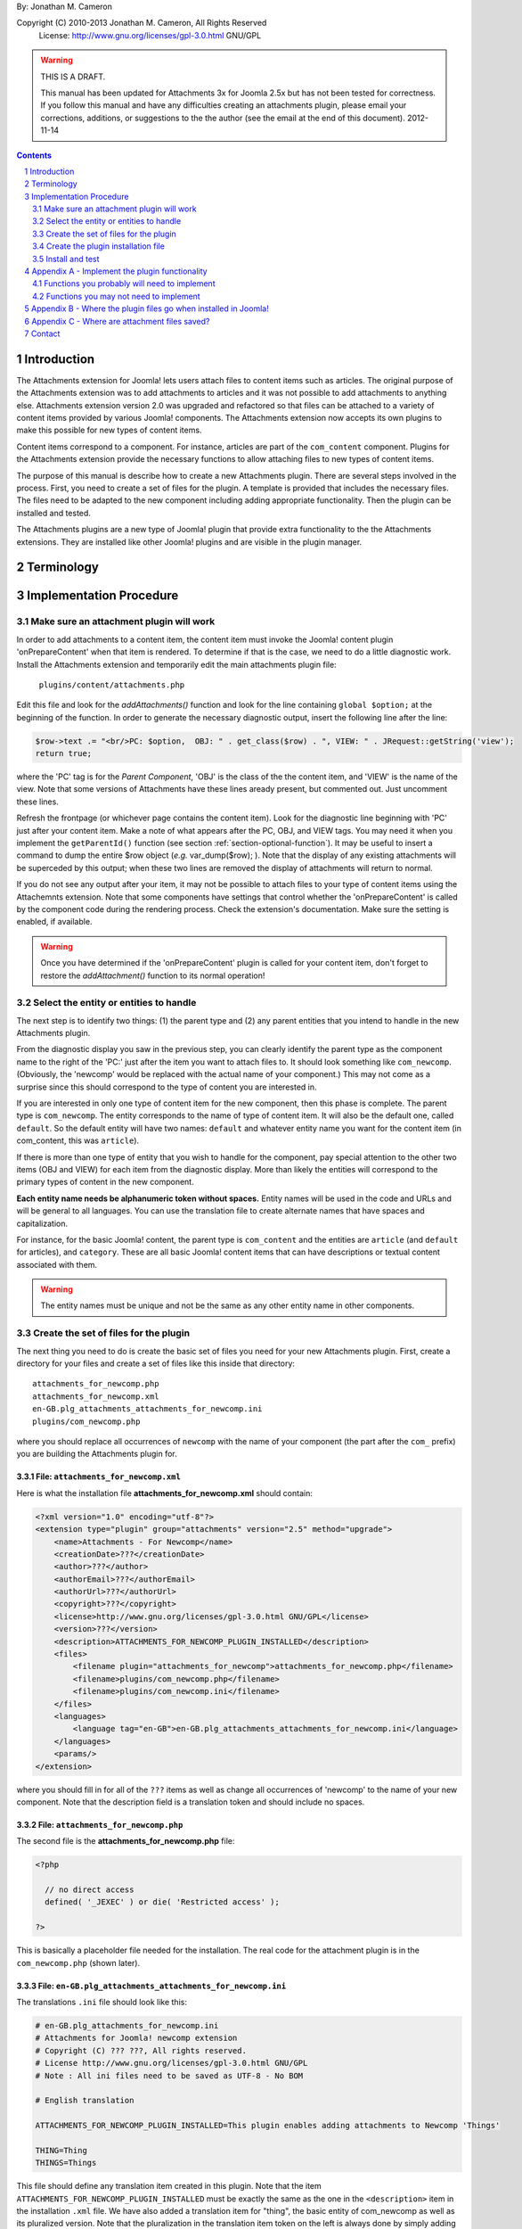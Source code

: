 .. raw:: html

    <h1>Attachments Extension Plugin Manual</h1>
    
By: Jonathan M. Cameron

Copyright (C) 2010-2013 Jonathan M. Cameron, All Rights Reserved
   License: http://www.gnu.org/licenses/gpl-3.0.html GNU/GPL

.. warning::

   THIS IS A DRAFT. 

   This manual has been updated for Attachments 3x for Joomla 2.5x but has not
   been tested for correctness.  If you follow this manual and have any
   difficulties creating an attachments plugin, please email your corrections,
   additions, or suggestions to the the author (see the email at the end of
   this document).   2012-11-14

.. contents:: Contents
   :depth: 2

.. sectnum::

Introduction
============

The Attachments extension for Joomla! lets users attach files to content items
such as articles.  The original purpose of the Attachments extension was to
add attachments to articles and it was not possible to add attachments to
anything else.  Attachments extension version 2.0 was upgraded and refactored
so that files can be attached to a variety of content items provided by
various Joomla! components.  The Attachments extension now accepts its own
plugins to make this possible for new types of content items.

Content items correspond to a component.  For instance, articles are part of
the ``com_content`` component.  Plugins for the Attachments extension provide the
necessary functions to allow attaching files to new types of content items.

The purpose of this manual is describe how to create a new Attachments
plugin. There are several steps involved in the process.  First, you need to
create a set of files for the plugin.  A template is provided that includes
the necessary files.  The files need to be adapted to the new component
including adding appropriate functionality.  Then the plugin can be installed
and tested.

The Attachments plugins are a new type of Joomla! plugin that provide extra
functionality to the the Attachments extensions.  They are installed like
other Joomla! plugins and are visible in the plugin manager.


Terminology
===========

.. glossary::

    **Component** 
	The component that defines the content item of interest, 
	such as ``com_content``.

    **Content Item**
        Any item that can be displayed in the front end of a Joomla! website.
        Familiar examples include *articles* and *category descriptions*
        supported by the built-in Joomla! component ``com_content``.  Other
        types of content items might include things like user profiles, event
        descriptions, product descriptions, *etc.*, that are provided by
        various Joomal! extension components.

    **Parent Type**
	This is the name of the component for the content item of interest
	(*e.g.* ``com_content``).  Each attachment is attached to one specific
	content item (its 'parent').

    **Parent Entity**
	The name of the specific type of content items that you want to attach
	files to.  For instance, for regular Joomla!  content articles, this
	would be *article*.  In many cases in the rest of this document, we
	will just refer to this as the *Entity*.  It is possible for there to
	be more than one entity for a component.  In the ``com_content``
	component, there are two: *articles* and *category descriptions*.
	Depending on the context, the term *entity* may be used in two ways:
	(1) the type of entity to which files may be attached, and (2) a
	specific entity to which a file is attached.  The distinction should
	be clear from the context.

    **Parent**
	The specific entity instance that a file is attached to is called the
	attachment's parent.  There is only one parent for any attachment.
	Most commonly, for an *article* entity, the *parent* would be the
	specific article that a file is attached to.

    **Attachments plugin**
        A Joomla! plugin for that adds extra functionality to the Attachments
        extension for attaching files to new types of content items.


Implementation Procedure
========================

.. _diagnostic-section:

Make sure an attachment plugin will work
----------------------------------------

In order to add attachments to a content item, the content item must invoke
the Joomla! content plugin 'onPrepareContent' when that item is rendered.  To
determine if that is the case, we need to do a little diagnostic work.
Install the Attachments extension and temporarily edit the main attachments
plugin file:

    ``plugins/content/attachments.php``

Edit this file and look for the `addAttachments()` function and look for the
line containing ``global $option;`` at the beginning of the function.  In
order to generate the necessary diagnostic output, insert the following line
after the line:

.. code-block:: php
    
    $row->text .= "<br/>PC: $option,  OBJ: " . get_class($row) . ", VIEW: " . JRequest::getString('view');
    return true;

where the 'PC' tag is for the *Parent Component*, 'OBJ' is the class of the
the content item, and 'VIEW' is the name of the view.  Note that some versions
of Attachments have these lines aready present, but commented out.  Just
uncomment these lines.

Refresh the frontpage (or whichever page contains the content item).  Look for
the diagnostic line beginning with 'PC' just after your content item.  Make a
note of what appears after the PC, OBJ, and VIEW tags.  You may need it when
you implement the ``getParentId()`` function (see section
:ref:`section-optional-function`).  It may be useful to insert a command to
dump the entire $row object (*e.g.* var_dump($row); ).  Note that the display
of any existing attachments will be superceded by this output; when these two
lines are removed the display of attachments will return to normal.

If you do not see any output after your item, it may not be possible to attach
files to your type of content items using the Attachemnts extension.  Note
that some components have settings that control whether the 'onPrepareContent'
is called by the component code during the rendering process.  Check the
extension's documentation.  Make sure the setting is enabled, if available.

.. warning::

    Once you have determined if the 'onPrepareContent' plugin is called for
    your content item, don't forget to restore the `addAttachment()` function
    to its normal operation!

   
Select the entity or entities to handle
---------------------------------------

The next step is to identify two things: (1) the parent type and (2) any
parent entities that you intend to handle in the new Attachments plugin.

From the diagnostic display you saw in the previous step, you can clearly
identify the parent type as the component name to the right of the 'PC:' just
after the item you want to attach files to.  It should look something like
``com_newcomp``. (Obviously, the 'newcomp' would be replaced with the actual
name of your component.)  This may not come as a surprise since this should
correspond to the type of content you are interested in.

If you are interested in only one type of content item for the new component,
then this phase is complete.  The parent type is ``com_newcomp``.  The entity
corresponds to the name of type of content item.  It will also be the default
one, called ``default``.  So the default entity will have two names:
``default`` and whatever entity name you want for the content item (in
com_content, this was ``article``).

If there is more than one type of entity that you wish to handle for the
component, pay special attention to the other two items (OBJ and VIEW) for
each item from the diagnostic display.  More than likely the entities will
correspond to the primary types of content in the new component.

**Each entity name needs be alphanumeric token without spaces.** Entity names
will be used in the code and URLs and will be general to all languages.  You
can use the translation file to create alternate names that have spaces and
capitalization.

For instance, for the basic Joomla! content, the parent type is
``com_content`` and the entities are ``article`` (and ``default`` for
articles), and ``category``.  These are all basic Joomla!  content items that
can have descriptions or textual content associated with them.

.. warning::

   The entity names must be unique and not be the same as any other entity
   name in other components.

.. _fileset-section:

Create the set of files for the plugin
--------------------------------------

The next thing you need to do is create the basic set of files you need for
your new Attachments plugin.  First, create a directory for your files and
create a set of files like this inside that directory::

    attachments_for_newcomp.php
    attachments_for_newcomp.xml
    en-GB.plg_attachments_attachments_for_newcomp.ini
    plugins/com_newcomp.php

where you should replace all occurrences of ``newcomp`` with the name of your
component (the part after the ``com_`` prefix) you are building the Attachments
plugin for.

.. index:: file; attachments_for_newcomp.xml

File: ``attachments_for_newcomp.xml``
~~~~~~~~~~~~~~~~~~~~~~~~~~~~~~~~~~~~~

Here is what the installation file **attachments_for_newcomp.xml** should contain:

.. code-block:: xml

    <?xml version="1.0" encoding="utf-8"?>
    <extension type="plugin" group="attachments" version="2.5" method="upgrade">
	<name>Attachments - For Newcomp</name>
	<creationDate>???</creationDate>
	<author>???</author>
	<authorEmail>???</authorEmail>
	<authorUrl>???</authorUrl>
	<copyright>???</copyright>
	<license>http://www.gnu.org/licenses/gpl-3.0.html GNU/GPL</license>
	<version>???</version>
	<description>ATTACHMENTS_FOR_NEWCOMP_PLUGIN_INSTALLED</description>
	<files>
	    <filename plugin="attachments_for_newcomp">attachments_for_newcomp.php</filename>
	    <filename>plugins/com_newcomp.php</filename> 
	    <filename>plugins/com_newcomp.ini</filename> 
	</files>
	<languages>
	    <language tag="en-GB">en-GB.plg_attachments_attachments_for_newcomp.ini</language>
	</languages>
	<params/>
    </extension>

where you should fill in for all of the ``???`` items as well as change all
occurrences of 'newcomp' to the name of your new component.  Note that the
description field is a translation token and should include no spaces.

.. index:: file;attachments_for_newcomp.php

File: ``attachments_for_newcomp.php``
~~~~~~~~~~~~~~~~~~~~~~~~~~~~~~~~~~~~~

The second file is the **attachments_for_newcomp.php** file:

.. code-block:: php

    <?php

      // no direct access
      defined( '_JEXEC' ) or die( 'Restricted access' );

    ?>

This is basically a placeholder file needed for the installation.  The real
code for the attachment plugin is in the ``com_newcomp.php`` (shown later).

.. index:: file;en-GB.plg_attachments_attachments_for_newcomp.ini

File: ``en-GB.plg_attachments_attachments_for_newcomp.ini``
~~~~~~~~~~~~~~~~~~~~~~~~~~~~~~~~~~~~~~~~~~~~~~~~~~~~~~~~~~~

The translations ``.ini`` file should look like this:

.. code-block:: ini

    # en-GB.plg_attachments_for_newcomp.ini
    # Attachments for Joomla! newcomp extension 
    # Copyright (C) ??? ???, All rights reserved.
    # License http://www.gnu.org/licenses/gpl-3.0.html GNU/GPL
    # Note : All ini files need to be saved as UTF-8 - No BOM

    # English translation

    ATTACHMENTS_FOR_NEWCOMP_PLUGIN_INSTALLED=This plugin enables adding attachments to Newcomp 'Things'

    THING=Thing
    THINGS=Things

This file should define any translation item created in this plugin.  Note
that the item ``ATTACHMENTS_FOR_NEWCOMP_PLUGIN_INSTALLED`` must be exactly the
same as the one in the ``<description>`` item in the installation ``.xml``
file.  We have also added a translation item for "thing", the basic entity of
com_newcomp as well as its pluralized version.  Note that the pluralization in
the translation item token on the left is always done by simply adding a 'S'
on the end of the translation item; the translation on the right can be
spelled appropriately.  All translation keys (on the left of the equals sign)
must be alphanumeric without spaces.

Each supported entity name should be given with an appropriate translation
that may include spaces, etc.

Don't forget to add translation items for any error messages you may include
in the code our write.

.. index:: file;plugin/com_newcomp.ini

File: ``plugin/com_newcomp.ini``
~~~~~~~~~~~~~~~~~~~~~~~~~~~~~~~~

Next we look at the two files in the plugin directory.  First consider the
configuration file ``plugin/com_newcomp.ini``:

.. code-block:: ini
   :linenos:

    [default]
    alias = item
    entity = THING
    entity_table = newcomp_thing
    entity_id_field = id
    entity_title_field = title


This file should contain a series of blocks for each entity, separated by a
blank line.  The first line of each block must contain the name of the entity
in square brackets as shown.  In this example there is only one block, but the
file could contain as many blocks as needed.  There will be a separate block
like this for every entity that is supported by the component.  The 'default'
one, usually the main one, should be called *default* (as shown here) and
should appear first.

These files are standard configuration files.  All of the lines after the
first line of each block have assignments.  Only the part to the right of the
equals sign should be changed.

Now consider each of the lines above.  

  **Line 1**
     is the name of the parent entity type in lower case in square brackets.
     **This name must be a single alphanumeric token without spaces** (because
     it may be used in URLs).  Always use 'default' for the default entity for
     a component.  The first line for the rest of the blocks should contain
     the entity name in square brackets; [default] must appear only once per
     component.

  **Line 2**
     gives a comma-separated list of alternate names (or aliases) in lower
     case that can be used in the code for this entity.  If there are no
     aliases, this line can be omitted.  It is possible that several aliases
     will be needed for the same entity, as you should see from the diagnostic
     output (see section :ref:`diagnostic-section`).

  **Line 3**
     is the formal name of the entity in upper case; the the term to the right
     of the equals sign here is a translation item for this entity and must be
     translated in the translation file.  Note that the translation file must
     also translate a pluralized version of this name (the upper case name
     with an appended 'S').

  **Line 4**
     is the name of the database table in which the parent entity is found
     (without the leading ``#__`` prefix).  

  **Line 5**
     is the name of the id field for the parent entity in the database
     table ``entity_table``.  This line is optional; it may be ommited if the
     id field is 'id';

  **Line 6**
     is the name of the title field for the parent entity in the database
     table ``entity_table``.  

.. note::

   By default, the AttachmentsPlugin base class (which your code will extend)
   supports content items that appear in database tables, which usually means
   that they are defined in Joomla! components.  If your entity is not defined
   in a Joomla!  database table, you will have to override several of the base
   class functions, particularly the function to retrieve a content item's
   title.

You can refer to the the ``com_content`` component configuration file
``plugins/attachments/plugins/com_content.ini`` for a more involved example
with multiple blocks and aliases.  (Check after the Attachments extension is
installed).


.. index:: file;plugin/com_newcomp.php

File: ``plugin/com_newcomp.php``
~~~~~~~~~~~~~~~~~~~~~~~~~~~~~~~~

Finally, the main code for the plugin is in ``plugin/com_newcomp.php``:

.. code-block:: php
   :linenos:

    <?php

    // no direct access
    defined( '_JEXEC' ) or die( 'Restricted access' );

    class AttachmentsPlugin_com_newcomp extends AttachmentsPlugin
    {
	/**
	 * Constructor
	 */
        public function __construct(&$subject, $config = array())
        {
            parent::__construct($subject, $config);

            // Set basic defaults
            $this->_name = 'attachments_for_newcomp';
            $this->_parent_type = 'com_newcomp';
            $this->_default_entity = 'thing';

            // Add the information about the default entity (thing)
            $this->_entities[] = 'thing';
            $this->_entity_name['thing'] = 'thing';
            $this->_entity_name['default'] = 'thing';
            $this->_entity_table['thing'] = 'things';
            $this->_entity_id_field['thing'] = 'id';
            $this->_entity_title_field['thing'] = 'title';

	    // Configure additional entities
	    ...

            // Always load the language
            $this->loadLanguage();
        }

        ... OTHER FUNCTIONS DESCRIBED IN APPENDEX A BELOW
    }

    // Register this attachments type
    $apm = getAttachmentsPluginManager();
    $apm->addParentType('com_content');

    ?>

where many functions have been omitted for clarity.  Each function that may
need implementing is described in :ref:`implement-functionality-appendix`.
Replace ``newcomp`` with the appropriate component name for your component
throughout this code.  The configuration code in the constructor will be
described in the next section.

Notice lines 39-40 at the end of the file.  These two lines are necessary in
order to automatically register your new plugin with the Attachments plugin
framework.  **Do not leave them out!**

You can refer to the the ``com_content`` component configuration file
``plugins/attachments/attachments_for_content/attachments_for_content.php``
for a more involved example with multiple blocks and aliases.  (Check after
the Attachments extension is installed).

.. index:: class;AttachmentsPlugin

Your new class extends the AttachmentsPlugin class that can be found in the file: 

  * ``plugins/attachments/attachments_plugin_framework/attachments_plugin.php``

in your Joomla! installation.

Plugin constructor code description
~~~~~~~~~~~~~~~~~~~~~~~~~~~~~~~~~~~

Now consider the code in the constructor.  It is important to get the
constructor exactly right in order for the plugin to work properly.

Lines 15-18 configure the new plugin as a whole.  In line 16, define the name
component. Simply replace 'newcomp' with the name of your component (with the
``com_`` prefix):

.. code-block:: php

   $this->_name = 'attachments_for_newcomp';
   
In line 17, set the name of the component to be supported (use the form with
the ``com_`` prefix):

.. code-block:: php

   $this->_parent_type = 'com_newcomp';

In line 18, set the name for the default entity.  This is the raw,
untranslated entity name in lowercase:

.. code-block:: php

   $this->_default_entity = 'thing';

As was mentioned before, every entity name (including this one) **must be a
single alphanumeric token without spaces** (because it may be used in
URLs). The same token entity token is used in all languages.

The next section of code (lines 20-26), configures the information about the
default entity.  For most of these lines, simply replace 'thing' with the name
of your entity.  

In line 24, define the name of the database table where the entities can be
looked up (remove the leading ``#__`` prefix).  We will refer to this as the
``entity_table``.

.. code-block:: php

   $this->_entity_table['thing'] = 'things';

For example, if your site uses ``jos_`` as the table prefix, then the full
``entity_table`` name would be ``jos_things`` and you would strip off the
``jos_`` prefix to get the entity table name used in this line.

In line 25, define which field in the ``entity_table`` contains the
primary ID.  This is normally 'id', but some components may use a different
name for the primary ID field:

.. code-block:: php
 
   $this->_entity_id_field['thing'] = 'id';

In the next line, 26, define which field in the ``entity_table`` contains the
entity title (or comparable name of the entity):

.. code-block:: php

   $this->_entity_title_field['thing'] = 'title';

Finally, if there is more than one entity, a block of code similar to lines
20-26 would be added where lines 28-29 currently are for a different entity
name.  Note that secondary (non-default) entities must not include the line
like line 23 since there can only be one default entity.  For blocks
describing secondary entities, replace 'thing' with the appropriate entity
name and update the database table name and the entity ID and title fields.


Create the plugin installation file
-----------------------------------

Once the files have been created (see :ref:`fileset-section`) and edited to
provide the necessary functionality, you will need to create a zip file for
installation.  Use your favorite zip tool to create a zip file with the 4
files.  Note that top level files and hierarchy of the zip file should look
like this::

    .
    |-- en-GB.plg_attachments_attachments_for_newcomp.ini
    |
    |-- attachments_for_newcomp.php 
    |-- attachments_for_newcomp.xml
    `-- plugins
	`-- com_newcomp.php

These files should appear in the zip file directly as shown and not in a
nested directory.


Install and test
----------------

Once you have created your zip file, you should be able to install it into
Joomla! using the regular installer (under the Extensions > Install/Uninstall
menu item in the administrative back end).  You will then need to enable the
plugin.

          **DO NOT FORGET TO ENABLE YOUR NEW PLUGIN!**

Once the new attachments plugin is installed and enabled, you should be able
to test it.  

Go to the front end and log in as a user with adequate permissions to edit the
content item you are interested in.  You should see a red **Add Attachment**
link just below the item.  Click on it to add an attachment to make sure it
works.  

You should also try adding an attachment to a content item in the
administrative back end.  Click on the 'Attachments' item under the Components
menu.  Then click on the [New] button on the task bar.  On the top right of
the form, you will see a row of buttons corresponding to the supported types
of content entities.  Click on the one corresponding to your new content
entity.  Then click on the [Select] entity button at the right end of the
first field in the form.  You should see a list of the entities.  Select one
and try adding the attachment to it.

Once an attachment has been added to a content item, the usual functions to
edit, delete, download, *etc.*, should work properly.

If your new code does not work properly, you will need to review the functions
described in section :ref:`implement-functionality-appendix`.  You may need to
fix the code or add functions that you may have omitted.

You may wish to implement simplified versions of the permission checking
functions first (*e.g.*, ``userMayAddAttachment()``,
``userMayEditAttachment()``, and ``userMayAccessAttachment()``) first.  It may
be more productive to get the rest of the functionality working, then
implement the permissions functions afterwards.

.. raw:: pdf

    PageBreak


.. _implement-functionality-appendix:

Appendix A - Implement the plugin functionality
===============================================

Functions you probably will need to implement
---------------------------------------------

In your attachments plugin file ``com_newcomp.php``, you will probably need to
implement some or all of the following functions.

.. index:: function;getEntityViewURL

function getEntityViewURL()
~~~~~~~~~~~~~~~~~~~~~~~~~~~

.. code-block:: php

    /**
     * Get a URL to view the entity
     *
     * @param int $parent_id the ID for this parent object
     * @param string $parent_entity the type of entity for this parent type
     *
     * @return a URL to view the entity (non-SEF form)
     */
    function getEntityViewURL($id, $parent_entity='default')
    {
      ...
    }

This function constructs and returns a URL that will view or visit a specific
entity.  This is specific to each type of component and each implemented type
of entity.  In your component, find the URL for a view for each entity
supported and implement them here.  Try to trim anything extra from the URL;
often extra fields can be eliminated from the URL without affecting its
operation (eg, dates, category IDs, etc).

**You will need to implement this function.**

.. index:: function;checkAttachmentsListTitle

function checkAttachmentsListTitle()
~~~~~~~~~~~~~~~~~~~~~~~~~~~~~~~~~~~~

.. code-block:: php

    /**
     * Check to see if a custom title applies to this parent
     *
     * Note: this function assumes that the parent_id's match
     *
     * @param string $parent_entity parent entity for the parent of the list
     * @param string $rtitle_parent_entity the entity of the candidate attachment list title (from params)
     *
     * @return true if the custom title should be used
     */
    function checkAttachmentsListTitle($parent_entity, $rtitle_parent_entity)
    {
	if ( $rtitle_parent_entity == 'newcomp' ) {
	    return true;
	    }

	return false;
    }

This function checks to see if custom titles for attachments list might apply to
this parent.  In the options, there is a 'custom titles for attachments lists'
option that allows the admin to define custom titles for attachments lists on
a system wide level or on a entity by entity basis (eg, for a specific article
with 'article:23').  When this function is called, rtitle_parent_entity will
be 'article' (or an what ever entity name you specify to the left of the colon
in the custom title list).

If you wish this functionality to be available for your new content type, you
should implement this function. If this function is not re-implemented, custom
titles for specific component entities will never be applied to your new
component attachments.

The code shown above is typical if only one type of parent entity is supported
for the new content type.  If more are supported, your function will need to
be more sophisticated; see the attachments ``com_content.php`` plugin file for
an example.

**You should implement this function.**


.. index:: function;isParentPublished

function isParentPublished()
~~~~~~~~~~~~~~~~~~~~~~~~~~~~

.. code-block:: php

    /**
     * Check to see if the parent is published
     *
     * @param int $parent_id the ID for this parent object
     * @param string $parent_entity the type of entity for this parent type
     *
     * @return true if the parent is published
     */
    function isParentPublished($id, $parent_entity='default')
    {
      ...
    }

This function checks to see if the parent entity should be published.  Your
code will need to check the component tables for the parent entity to see if
it is published.

**You will need to implement this function.**


.. index:: function;userMayViewparent

function userMayViewparent()
~~~~~~~~~~~~~~~~~~~~~~~~~~~~

.. code-block:: php

    /**
     * May the parent be viewed by the user?
     *
     * @param int $parent_id the ID for this parent object
     * @param string $parent_entity the type of entity for this parent type
     *
     * @return true if the parent may be viewed by the user
     */
    function userMayViewParent($parent_id, $parent_entity='default')
    {
      ...
    }

This function checks to see if the parent may be viewed by the current user.
This function defaults to true (meaning anyone can see the parent).  In most
cases, each parent object will have its own access rules controlling whether
the user has adequate privileges to view the parent.  You will need to use the
authorization functions provided by the parents extension/class to implement
this function.

**You will probably want to implement this function.**


.. index:: function;attachmentsHiddenForParent

function attachmentsHiddenForParent()
~~~~~~~~~~~~~~~~~~~~~~~~~~~~~~~~~~~~~

.. code-block:: php

    /** Return true if the attachments should be hidden for this parent
     *
     * @param &object &$parent The object for the parent that onPrepareContent gives
     * @param int $parent_id The ID of the parent the attachment is attached to
     * @param string $parent_entity the type of entity for this parent type
     * @param &object &$params The Attachments component parameters object
     *
     * Note: this generic version only implements the 'frontpage' option.  All
     *       other options should be handled by the derived classes for other
     *       content types.
     *
     * @return true if the attachments should be hidden for this parent
     */
    function attachmentsHiddenForParent(&$parent, $parent_id, $parent_entity, &$params)
    {
    	// Check for generic options
	if ( parent::attachmentsHiddenForParent($parent, $parent_id, $parent_entity, $params) ) {
	    return true;
	    }

        ...
    }

This function checks to see if all the attachments should be hidden for the
specified parent entity.  Note that the 'Check for generic options' above
should be implemented as shown before checks related to your new content type.
This function call implements the global 'frontpage' option and should be
honored by all attachments lists.

**You will need to implement this function.**


.. index:: function;userMayAddAttachment

function userMayAddAttachment()
~~~~~~~~~~~~~~~~~~~~~~~~~~~~~~~

.. code-block:: php

    /**
     * Return true if the user may add an attachment to this parent
     *
     * (Note that all of the arguments are assumed to be valid; no sanity checking is done.
     *	It is up to the caller to validate these objects before calling this function.)
     *
     * @param int $parent_id The ID of the parent the attachment is attached to
     * @param string $parent_entity the type of entity for this parent type
     * @param bool $new_parent If true, the parent is being created and does not exist yet
     *
     * @return true if this user add attachments to this parent
     */
    function userMayAddAttachment($parent_id, $parent_entity, $new_parent=false)
    {
      ...
    }

Checks to see if the current user may add attachments to this entity.

The simplest implementation would be to always return **true**.  This would
mean than anyone can add an attachment to your new component.  This is
obviously not recommended for production but would make it easier to get your
attachments plugin working quickly for testing purposes.

If this function is not re-implemented, the default is that no users may add
attachments for the specified type of parent.  Effectively, this means that
only admin/superadmin should be able to add attachments (since the code
assumes they always can).

**You will need to implement this function.**


.. index:: function;userMayEditAttachment

function userMayEditAttachment()
~~~~~~~~~~~~~~~~~~~~~~~~~~~~~~~~

.. code-block:: php

    /* Return true if this user may edit (modify/update/delete) this attachment for this parent
     *
     * (Note that all of the arguments are assumed to be valid; no sanity checking is done.
     *	It is up to the caller to validate the arguments before calling this function.)
     *
     * @param record $attachment database record for the attachment
     * @param int $parent_id The ID of the parent the attachment is attached to
     * @param $params The Attachments component parameters object
     *
     * @return true if this user may edit this attachment
     */
    function userMayEditAttachment(&$attachment, $parent_id, &$params)
    {
      ...
    }

Check the attachment and see if the current user may edit it.  For
attachments, 'Edit' means edit/modify or delete.

The simplest implementation would be to always return **true**.  This would
mean than anyone can edit all attachments to your new component.  This is
obviously not recommended for production but would make it easier to get your
attachments plugin working quickly for testing purposes.

If this function is not re-implemented, the default is that no users may edit
attachments for the specified type of parent.  Effectively, this means that
only admin/superadmin should be able to edit attachments (since the code
assumes they always can).

**You will need to implement this function.**


.. index:: function;userMayAccessAttachment

function userMayAccessAttachment()
~~~~~~~~~~~~~~~~~~~~~~~~~~~~~~~~~~

.. code-block:: php

    /** Check to see if the user may access (see/download) the attachments
     *
     * @param &record &$attachment database record for the attachment
     *
     * @return true if access is okay (false if not)
     */
    function userMayAccessAttachment( &$attachment )
    {
      ...
    }

Check the attachment and see if the current user may access the attachment.
By 'access', we mean to see the attachments in attachments list and to be able
to download it.

The simplest implementation would be to always return **true**.  This would
mean than anyone can access (see/download) an attachment to your new
component.  This is obviously not recommended for production but would make it
easier to get your attachments plugin working quickly for testing purposes.

Currently, this is only checked in searches.  But it is likely that it will be
used elsewhere in the Attachments plugin in the future.

**You will need to implement this function.**



.. index:: function;determineParentEntity

function determineParentEntity()
~~~~~~~~~~~~~~~~~~~~~~~~~~~~~~~~

.. code-block:: php

    /**
     * Determine the parent entity
     *
     * From the view and the class of the parent (row of onPrepareContent plugin),
     * determine what the entity type is for this entity.
     *
     * Derived classes must overrride this if they support more than 'default' entities.
     *
     * @param &object &$parent The object for the parent (row) that onPrepareContent gets
     *
     * @return the correct entity (eg, 'default', 'section', etc) or false if this entity should not be displayed.
     */
    function determineParentEntity(&$parent)
    {
      ...
    }

If the component does not have more than one type of entity, you will not need
to define this function; the one in the AttachmentsPlugin base class will be
fine.

**If there is more than one type of entity**, you will need to write code here to
distinguish them based on the OBJ and VIEW values you determined for each
entity in the diagnostic section :ref:`diagnostic-section`.  See the
attachments ``com_content.php`` plugin file for an example.

.. _section-optional-function:

Functions you may not need to implement
---------------------------------------

In your attachments plugin file ``com_newcomp.php``, you may not need to
implement the following functions:

.. index:: function;getParentId

function getParentId()
~~~~~~~~~~~~~~~~~~~~~~

.. code-block:: php

    /**
     * Return the parent entity / row ID
     *
     * This will only be called by the main attachments 'onPrepareContent'
     * plugin if $row does not have an id
     * 
     * @param object &row the article or content item (potential attachment parent)
     *
     * @return id if found, false if this is not a valid parent
     */
    function getParentId(&$row)
    {
	...
    }

When the regular attachments plugin is called from the front end when the
'onPrepareContent' plugin function is invoked, an object for the article or
content item is passed in as $row.  Normally $row has an ID field $row->id.
If your component has the field $row->id, then you will probably not need to
implement this function.  If $row does not have an $row->id field, the ID
should be some field of the $row object.  This function should extract the
entity ID and return it.  Note that the `onPrepareContent` call back function
may be invoked several times for each entity on the page.  You may need to
examine the other data about the entity (retrieved in the diagnostic section
:ref:`diagnostic-section`) to determine which call you want to process and
which ones you want to ignore. Return ``false`` for the ones you want to
ignore.


.. index:: function;parentExists

function parentExists()
~~~~~~~~~~~~~~~~~~~~~~~

.. code-block:: php

    /**
     * Does the parent exist?
     *
     * @param int $parent_id the ID for this parent object
     * @param string $parent_entity the type of entity for this parent type
     *
     * @return true if the parent exists
     */
    function parentExists($id, $parent_entity='default')
    {
      ...
    }

This function checks to see if the parent entity exists.  If you have defined
a table for the entity in the configuration file, you probably will not need
to redefine this function.


.. index:: function;getEntityAddUrl

function getEntityAddUrl()
~~~~~~~~~~~~~~~~~~~~~~~~~~

.. code-block:: php

    /**
     * Get a URL to add an attachment to a specific entity
     *
     * @param int $parent_id the ID for the parent entity object (null if the parent does not exist)
     * @param string $parent_entity the type of entity for this parent type
     * @param string $from where the call should return to
     *
     * @return the url to add a new attachments to the specified entity
     */
    function getEntityAddUrl($id, $parent_entity='default', $from='closeme')
    {
      ...
    }

This function constructs and returns a URL to add an attachment to a specific
entity.  You probably will not need to redefine it.


.. index:: function;getAttachmentPath

function getAttachmentPath()
~~~~~~~~~~~~~~~~~~~~~~~~~~~~

.. code-block:: php

    /**
     * Get the path for the uploaded file (on the server file system)
     *
     * Note that this does not include the base directory for attachments.
     *
     * @param string $parent_entity the type of entity for this parent type
     * @param int $parent_id the ID for the parent object
     * @param int $attachment_id the ID for the attachment
     *
     * @return string the directory name for this entity (with trailing DS!)
     */
    function getAttachmentPath($parent_entity, $parent_id, $attachment_id)
    {
      ...
    }

This function constructs the path for a newly uploaded attachment file.

You probably will not need to define this function.  If you are satisfied with
the default attachment file path scheme (see :ref:`attachment-paths-appendix`
for details), then you can use the version already defined in the
AttachmentsPlugin base class.


.. index:: function;getSelectEntityURL

function getSelectEntityURL()
~~~~~~~~~~~~~~~~~~~~~~~~~~~~~

.. code-block:: php

    /**
     * Return the URL that can be called to select a specific content item.
     *
     * @param string $parent_entity the type of entity to select from
     *
     * @return the URL that can be called to select a specific content item
     */
    function getSelectEntityURL($parent_entity='default')
    {
      ...
    }

This function builds and returns URL that will construct a list of a
particular type of entity and allow the user to select a specific one from the
list.  For example, in the Joomla! base component com_content, this is the
function that allows users to select an article.  

You probably will not need to implement this function.


.. index:: function;addPermissions

function addPermissions()
~~~~~~~~~~~~~~~~~~~~~~~~~

.. code-block:: php

    /**
     * Add the permissions to the array of attachments data
     *
     * @param &array &$attachments An array of attachments for an parent from a DB query.
     * @param int $parent_id the id of the parent
     *
     * @return true if some attachments should be visible, false if none should be visible
     *
     * This function adds the following boolean fields to each attachment row:
     *	   - 'user_may_see'
     *	   - 'user_may_edit'
     */
    function addPermissions( &$attachments, $parent_id )
    {
      ...
    }

Add the see/edit permissions to each row (attachment) of the array of
attachments.  This function makes use of the permissions functions and should
need reimplementation.

You probably will not need to implement this function.


Appendix B - Where the plugin files go when installed in Joomla!
================================================================

Once these files are installed in your Joomla! installation, they will go into
the following locations::

    .
    |-- administrator/language/en-GB/en-GB.plg_attachments_attachments_for_newcomp.ini
    |
    '-- plugins
        `-- attachments
            |-- attachments_for_newcomp.php 
            |-- attachments_for_newcomp.xml
            `-- plugins
                |-- com_newcomp.ini
                `-- com_newcomp.php


.. _attachment-paths-appendix:

Appendix C - Where are attachment files saved?
==============================================

When the attachment files are uploaded, they are stored in paths with the
following form ::

   <joomla>/attachments/<entity-name>/<entity-ID>/<filename>

where:

   <joomla>
      is the top directory in which your Joomla! installation is installed

   <entity-name>
      is the name of the entity type (*e.g.*, *article*).  Note that
      'default' is never used here since all entity names must be unique.

   <entity-ID> 
      is the ID of the specific entity to which the files are attached

   <filename>
      is the name of the file (without any associated path)

So for an article, the path might look like this::

   <joomla>/attachments/article/23/attachmentFile.txt

Contact
=======

Please report corrections and suggestions to `jmcameron@jmcameron.net <mailto:jmcameron@jmcameron.net>`_

.. footer::

      Page  ###Page###


.. comment

   Local Variables:
   mode: rst
   End:
